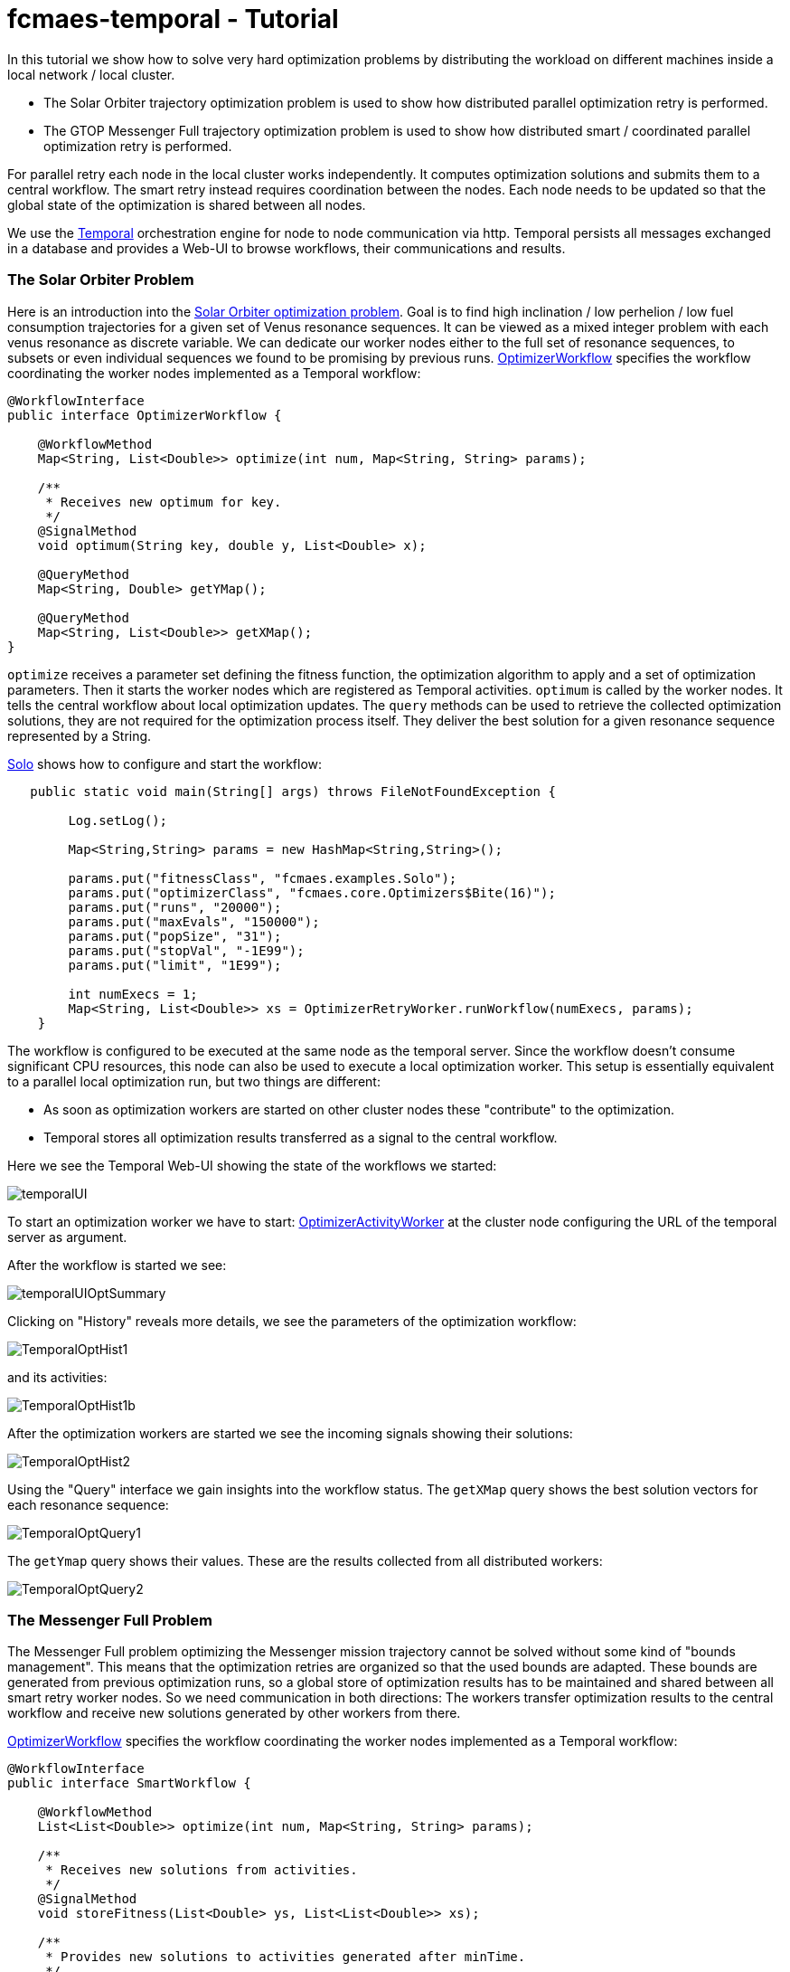 :encoding: utf-8
:imagesdir: img
:cpp: C++

= fcmaes-temporal - Tutorial

In this tutorial we show how to solve very hard optimization problems by distributing
the workload on different machines inside a local network / local cluster. 

- The Solar Orbiter trajectory optimization problem is used to show how distributed
parallel optimization retry is performed. 

- The GTOP Messenger Full trajectory optimization problem is used to show how distributed
smart / coordinated parallel optimization retry is performed.

For parallel retry each node in the local cluster works independently. It computes optimization
solutions and submits them to a central workflow. The smart retry instead requires coordination
between the nodes. Each node needs to be updated so that the global state of the optimization
is shared between all nodes. 

We use the https://docs.temporal.io/docs/get-started/[Temporal] orchestration engine 
for node to node communication 
via http. Temporal persists all messages exchanged in a database and provides
a Web-UI to browse workflows, their communications and results. 

=== The Solar Orbiter Problem

Here is an introduction into the  
https://github.com/dietmarwo/fcmaes-java/blob/master/Solo.adoc[Solar Orbiter optimization problem]. 
Goal is to find high inclination / low perhelion / low fuel consumption trajectories
for a given set of Venus resonance sequences. It can be viewed as a mixed integer problem with 
each venus resonance as discrete variable. We can dedicate our worker nodes either to the full set
of resonance sequences, to subsets or even individual sequences we found to be promising by previous
runs. 
https://github.com/dietmarwo/fcmaes-java/blob/master/temporal/src/main/java/fcmaes/temporal/core/OptimizerWorkflow.java[OptimizerWorkflow]
specifies the workflow coordinating the worker nodes implemented as a Temporal workflow: 

[source,java]
----
@WorkflowInterface
public interface OptimizerWorkflow {

    @WorkflowMethod
    Map<String, List<Double>> optimize(int num, Map<String, String> params);

    /**
     * Receives new optimum for key.
     */
    @SignalMethod
    void optimum(String key, double y, List<Double> x);

    @QueryMethod
    Map<String, Double> getYMap();

    @QueryMethod
    Map<String, List<Double>> getXMap();
}
----

`optimize` receives a parameter set defining the fitness function, the optimization algorithm to apply
and a set of optimization parameters. Then it starts the worker nodes which are registered as Temporal activities. 
`optimum` is called by the worker nodes. It tells the central workflow about local optimization updates. 
The `query` methods can be used to retrieve the collected optimization solutions, they are not required for the
optimization process itself. They deliver the best solution for a given resonance sequence represented by
a String. 

https://github.com/dietmarwo/fcmaes-java/blob/master/temporal/src/main/java/fcmaes/temporal/examples/Solo.java[Solo]
shows how to configure and start the workflow:

[source,java]
----
   public static void main(String[] args) throws FileNotFoundException {

        Log.setLog();

        Map<String,String> params = new HashMap<String,String>();

        params.put("fitnessClass", "fcmaes.examples.Solo");
        params.put("optimizerClass", "fcmaes.core.Optimizers$Bite(16)");
        params.put("runs", "20000");
        params.put("maxEvals", "150000");
        params.put("popSize", "31");
        params.put("stopVal", "-1E99");
        params.put("limit", "1E99");

        int numExecs = 1;
        Map<String, List<Double>> xs = OptimizerRetryWorker.runWorkflow(numExecs, params);
    }
----
The workflow is configured to be executed at the same node as the temporal server. Since the workflow doesn't consume
significant CPU resources, this node can also be used to execute a local optimization worker. This setup is essentially
equivalent to a parallel local optimization run, but two things are different:

- As soon as optimization workers are started on other cluster nodes these "contribute" to the optimization.
- Temporal stores all optimization results transferred as a signal to the central workflow. 

Here we see the Temporal Web-UI showing the state of the workflows we started:

image::temporalUI.png[]  
 
To start an optimization worker we have to start:
https://github.com/dietmarwo/fcmaes-java/blob/master/temporal/src/main/java/fcmaes/temporal/core/OptimizerActivityWorker.java[OptimizerActivityWorker]
at the cluster node configuring the URL of the temporal server as argument. 

After the workflow is started we see:

image::temporalUIOptSummary.png[] 

Clicking on "History" reveals more details, we see the parameters of the optimization workflow:

image::TemporalOptHist1.png[] 

and its activities:

image::TemporalOptHist1b.png[] 

After the optimization workers are started we see the incoming signals showing their solutions:

image::TemporalOptHist2.png[] 

Using the "Query" interface we gain insights into the workflow status. The `getXMap` query shows the best
solution vectors for each resonance sequence: 

image::TemporalOptQuery1.png[] 

The `getYmap` query shows their values. These are the results collected from all distributed workers:

image::TemporalOptQuery2.png[] 

=== The Messenger Full Problem
The Messenger Full problem optimizing the Messenger mission trajectory 
cannot be solved without some kind of "bounds management". This means that the optimization retries
are organized so that the used bounds are adapted. These bounds are generated from previous
optimization runs, so a global store of optimization results has to be maintained and shared between
all smart retry worker nodes. So we need communication in both directions: The workers
transfer optimization results to the central workflow and receive new solutions generated by other workers 
from there. 

https://github.com/dietmarwo/fcmaes-java/blob/master/temporal/src/main/java/fcmaes/temporal/core/SmartWorkflow.java[OptimizerWorkflow]
specifies the workflow coordinating the worker nodes implemented as a Temporal workflow: 

[source,java]
----
@WorkflowInterface
public interface SmartWorkflow {

    @WorkflowMethod
    List<List<Double>> optimize(int num, Map<String, String> params);

    /**
     * Receives new solutions from activities.
     */
    @SignalMethod
    void storeFitness(List<Double> ys, List<List<Double>> xs);

    /**
     * Provides new solutions to activities generated after minTime.
     */
    @QueryMethod
    List<List<Double>> getFitness(long minTime);

    @QueryMethod
    List<Double> getYs();

    @QueryMethod
    List<List<Double>> getXs();
----

`optimize` receives a parameter set defining the fitness function, the optimization algorithm to apply
and a set of optimization parameters. Then it starts the worker nodes which are registered as Temporal activities. 
`storeFitness` is called by the worker nodes. It tells the central workflow about local optimization updates. 
`getFitness` provides the worker nodes with new solutions from other workers generated after the last call.
The other `query` methods can be used to retrieve the collected optimization solutions, they are not required for the
optimization process itself. They deliver the best solution for a given resonance sequence represented by
a String. 

https://github.com/dietmarwo/fcmaes-java/blob/master/temporal/src/main/java/fcmaes/temporal/examples/MessengerFull.java[MessengerFull]
shows how to configure and start the workflow:

[source,java]
----
    public static void main(String[] args) throws FileNotFoundException {

        Log.setLog();
        Map<String,String> params = new HashMap<String,String>();

        params.put("fitnessClass", "fcmaes.examples.MessFull");
        params.put("optimizerClass", "fcmaes.core.Optimizers$DECMA");
        params.put("runs", "20000");
        params.put("startEvals", "1500");
        params.put("popSize", "31");
        params.put("stopVal", "-1E99");
        params.put("limit", "20.0");

        int numExecs = 8;
        List<List<Double>> xs = SmartRetryWorker.runWorkflow(numExecs, params);
    }
----
The workflow is configured to be executed at the same node as the temporal server. Since the workflow doesn't consume
significant CPU resources, this node can also be used to execute a local optimization worker.

To start an smart optimization worker we have to start:
https://github.com/dietmarwo/fcmaes-java/blob/master/temporal/src/main/java/fcmaes/temporal/core/SmartActivityWorker.java[SmartActivityWorker]
at the cluster node configuring the URL of the temporal server as argument. 

The Temporal Web_UI shows the "History" of the workflow, we see the workflow parameters:

image::TemporalSmartHist1.png[] 

After the smart activities/workers are started we see their parameters:

image::TemporalSmartHist2.png[] 

and the incoming signals showing their solutions:

image::TemporalSmartSignal.png[] 

Using the "Query" interface we gain insights into the workflow status. The `getXs` query shows the best
solution vectors: 

image::TemporalSmartQuery1.png[] 

The `getYs` query shows their values. These are the results collected from all distributed workers:

image::TemporalSmartQuery2.png[] 
